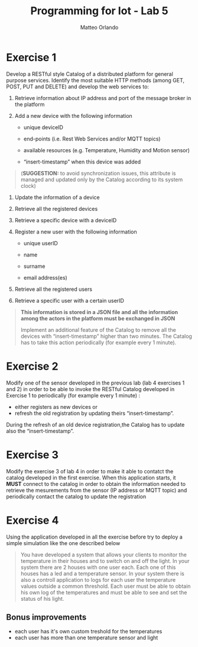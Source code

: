 #+AUTHOR: Matteo Orlando
#+LATEX_COMPILER: xelatex
#+latex_class: article
#+latex_class_options:[a4paper]
#+latex_header: \usepackage{fontspec}
#+latex_header:\setmainfont{Cabin}
#+LaTeX_HEADER: \usepackage[margin=1.25in]{geometry}
#+LaTeX_HEADER:\usepackage{minted}
#+TITLE:Programming for Iot - Lab 5
#+OPTIONS: toc:nil
#+OPTIONS: date:nil


* Exercise 1
Develop a RESTful style Catalog of a distributed platform for general purpose services. Identify the most suitable HTTP methods (among GET, POST, PUT and DELETE) and develop the web services to:

1. Retrieve information about IP address and port of the message broker
   in the platform

2. Add a new device with the following information

   - unique deviceID

   - end-points (i.e. Rest Web Services and/or MQTT topics)

   - available resources (e.g. Temperature, Humidity and Motion sensor)

   - “insert-timestamp” when this device was added

#+BEGIN_QUOTE
  (*SUGGESTION:* to avoid synchronization issues, this attribute is
  managed and updated only by the Catalog according to its system clock)
#+END_QUOTE

4. Update the information of a device

5. Retrieve all the registered devices

6. Retrieve a specific device with a deviceID

7. Register a new user with the following information

   - unique userID

   - name

   - surname

   - email address(es)

8. Retrieve all the registered users

9. Retrieve a specific user with a certain userID

#+BEGIN_QUOTE
  *This information is stored in a JSON file and all the information
  among the actors in the platform must be exchanged in JSON*

  Implement an additional feature of the Catalog to remove all the
  devices with “insert-timestamp” higher than two minutes. The Catalog
  has to take this action periodically (for example every 1 minute).
#+END_QUOTE

* Exercise 2
Modify one of the sensor developed in the previous lab (lab 4 exercises 1 and 2)
in order to be able to invoke the RESTful Catalog developed
in Exercise 1 to periodically (for example every 1 minute) :
- either registers as new devices or
- refresh the old registration by updating theirs “insert-timestamp”.

During the refresh of an old device registration,the Catalog has to update also
the “insert-timestamp”.

* Exercise 3
Modify the exercise 3 of lab 4 in order to make it able to contatct the catalog developed in the first exercise.
When this application starts, it **MUST** connect to the catalog in order to
obtain the information needed to retrieve the mesurements from the sensor (IP
address or MQTT topic) and periodically contact the catalog to update the registration

* Exercise 4
#+BEGIN_EXPORT latex
\color{purple}
\emph{
This exercise could be quite useful for your final
project, feel free to customize it according to the purpose of our project.
The general challeges that needs to be assessed are:
\begin{itemize}
\item having multiple user for your project
\item having multiple sensor for each user
\item each user must be able to see his own information
\end{itemize}
}
\color{black}
#+END_EXPORT


Using the application developed in all the exercise before try to deploy a simple simulation like the one described below

#+BEGIN_QUOTE
You have developed a system that allows your clients to monitor the temperature in their houses and to switch on and off the light. In your system there are 2 houses with one user each. Each one of this houses has a led and a temperature sensor. In your system there is also a controll application to logs for each user the temperature values outside a common threshold. Each user must be able to obtain his own log of the temperatures and must be able to see and set the status of his light.
#+END_QUOTE

** Bonus improvements
- each user has it's own custom treshold for the temperatures
- each user has more than one temperature sensor and light
